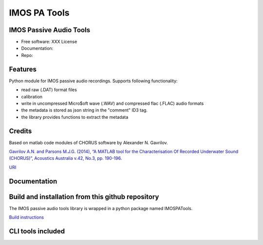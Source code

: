 ======================
IMOS PA Tools
======================

IMOS Passive Audio Tools
-----------------------------------------------------------------

* Free software: XXX License
* Documentation: 
* Repo: 


Features
--------

Python module for IMOS passive audio recordings. Supports following functionality:

* read raw (.DAT) format files
* calibration 
* write in uncompressed Micro$oft wave (.WAV) and compressed flac (.FLAC) audio formats
* the metadata is stored as json string in the "comment" ID3 tag.
* the library provides functions to extract the metadata

Credits
-------

Based on matlab code modules of CHORUS software by Alexander N. Gavrilov.

`Gavrilov A.N. and Parsons M.J.G. (2014), “A MATLAB tool for the Characterisation Of Recorded Underwater Sound (CHORUS)”, Acoustics Australia v.42, No.3, pp. 190-196. <http://www.acoustics.asn.au/journal/Vol42No3-LOWRES.pdf>`_

`URI <http://hdl.handle.net/20.500.11937/38736>`_

Documentation
-------------

.. image:: doc/IMOSPATools_static_design_clip.svg
   :alt: Static library design


Build and installation from this github repository
--------------------------------------------------

The IMOS passive audio tools library is wrapped in a python package named IMOSPATools.

`Build instructions <BUILD.rst>`_

CLI tools included
------------------

